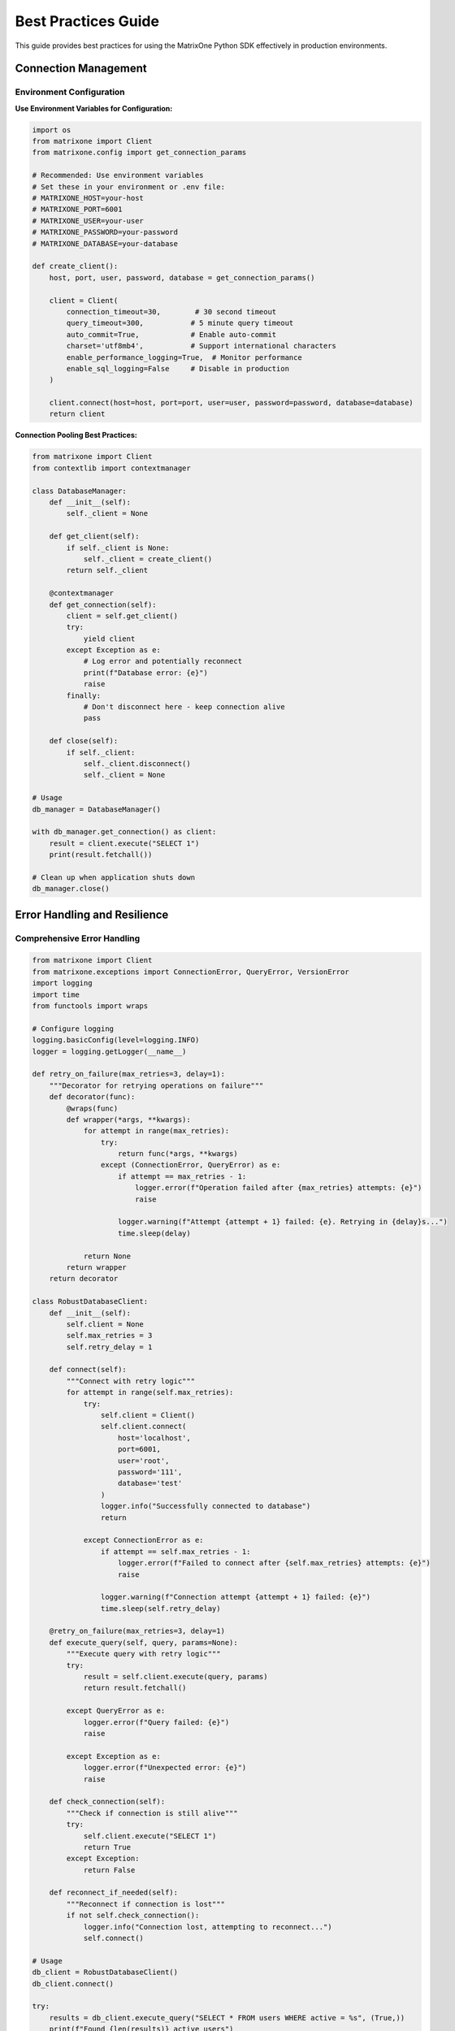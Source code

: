 Best Practices Guide
====================

This guide provides best practices for using the MatrixOne Python SDK effectively in production environments.

Connection Management
---------------------

Environment Configuration
~~~~~~~~~~~~~~~~~~~~~~~~~~

**Use Environment Variables for Configuration:**

.. code-block:: python

   import os
   from matrixone import Client
   from matrixone.config import get_connection_params

   # Recommended: Use environment variables
   # Set these in your environment or .env file:
   # MATRIXONE_HOST=your-host
   # MATRIXONE_PORT=6001
   # MATRIXONE_USER=your-user
   # MATRIXONE_PASSWORD=your-password
   # MATRIXONE_DATABASE=your-database

   def create_client():
       host, port, user, password, database = get_connection_params()
       
       client = Client(
           connection_timeout=30,        # 30 second timeout
           query_timeout=300,           # 5 minute query timeout
           auto_commit=True,            # Enable auto-commit
           charset='utf8mb4',           # Support international characters
           enable_performance_logging=True,  # Monitor performance
           enable_sql_logging=False     # Disable in production
       )
       
       client.connect(host=host, port=port, user=user, password=password, database=database)
       return client

**Connection Pooling Best Practices:**

.. code-block:: python

   from matrixone import Client
   from contextlib import contextmanager

   class DatabaseManager:
       def __init__(self):
           self._client = None
           
       def get_client(self):
           if self._client is None:
               self._client = create_client()
           return self._client
           
       @contextmanager
       def get_connection(self):
           client = self.get_client()
           try:
               yield client
           except Exception as e:
               # Log error and potentially reconnect
               print(f"Database error: {e}")
               raise
           finally:
               # Don't disconnect here - keep connection alive
               pass
               
       def close(self):
           if self._client:
               self._client.disconnect()
               self._client = None

   # Usage
   db_manager = DatabaseManager()

   with db_manager.get_connection() as client:
       result = client.execute("SELECT 1")
       print(result.fetchall())

   # Clean up when application shuts down
   db_manager.close()

Error Handling and Resilience
-----------------------------

Comprehensive Error Handling
~~~~~~~~~~~~~~~~~~~~~~~~~~~~~

.. code-block:: python

   from matrixone import Client
   from matrixone.exceptions import ConnectionError, QueryError, VersionError
   import logging
   import time
   from functools import wraps

   # Configure logging
   logging.basicConfig(level=logging.INFO)
   logger = logging.getLogger(__name__)

   def retry_on_failure(max_retries=3, delay=1):
       """Decorator for retrying operations on failure"""
       def decorator(func):
           @wraps(func)
           def wrapper(*args, **kwargs):
               for attempt in range(max_retries):
                   try:
                       return func(*args, **kwargs)
                   except (ConnectionError, QueryError) as e:
                       if attempt == max_retries - 1:
                           logger.error(f"Operation failed after {max_retries} attempts: {e}")
                           raise
                       
                       logger.warning(f"Attempt {attempt + 1} failed: {e}. Retrying in {delay}s...")
                       time.sleep(delay)
                       
               return None
           return wrapper
       return decorator

   class RobustDatabaseClient:
       def __init__(self):
           self.client = None
           self.max_retries = 3
           self.retry_delay = 1
           
       def connect(self):
           """Connect with retry logic"""
           for attempt in range(self.max_retries):
               try:
                   self.client = Client()
                   self.client.connect(
                       host='localhost',
                       port=6001,
                       user='root',
                       password='111',
                       database='test'
                   )
                   logger.info("Successfully connected to database")
                   return
                   
               except ConnectionError as e:
                   if attempt == self.max_retries - 1:
                       logger.error(f"Failed to connect after {self.max_retries} attempts: {e}")
                       raise
                   
                   logger.warning(f"Connection attempt {attempt + 1} failed: {e}")
                   time.sleep(self.retry_delay)
                   
       @retry_on_failure(max_retries=3, delay=1)
       def execute_query(self, query, params=None):
           """Execute query with retry logic"""
           try:
               result = self.client.execute(query, params)
               return result.fetchall()
               
           except QueryError as e:
               logger.error(f"Query failed: {e}")
               raise
               
           except Exception as e:
               logger.error(f"Unexpected error: {e}")
               raise
               
       def check_connection(self):
           """Check if connection is still alive"""
           try:
               self.client.execute("SELECT 1")
               return True
           except Exception:
               return False
               
       def reconnect_if_needed(self):
           """Reconnect if connection is lost"""
           if not self.check_connection():
               logger.info("Connection lost, attempting to reconnect...")
               self.connect()

   # Usage
   db_client = RobustDatabaseClient()
   db_client.connect()

   try:
       results = db_client.execute_query("SELECT * FROM users WHERE active = %s", (True,))
       print(f"Found {len(results)} active users")
   except Exception as e:
       logger.error(f"Database operation failed: {e}")

ORM Best Practices
------------------

Model Design Guidelines
~~~~~~~~~~~~~~~~~~~~~~~~

.. code-block:: python

   from sqlalchemy import Column, Integer, String, Text, TIMESTAMP, func, Index
   from sqlalchemy.ext.declarative import declarative_base
   from matrixone import Client

   Base = declarative_base()

   class User(Base):
       __tablename__ = 'users'
       
       # Primary key with auto-increment
       id = Column(Integer, primary_key=True, autoincrement=True)
       
       # Required fields with proper constraints
       username = Column(String(50), unique=True, nullable=False, index=True)
       email = Column(String(100), unique=True, nullable=False, index=True)
       
       # Optional fields with defaults
       full_name = Column(String(200))
       bio = Column(Text)
       is_active = Column(Integer, default=1, nullable=False)
       
       # Timestamps with automatic updates
       created_at = Column(TIMESTAMP, server_default=func.current_timestamp(), nullable=False)
       updated_at = Column(TIMESTAMP, server_default=func.current_timestamp(), 
                          onupdate=func.current_timestamp(), nullable=False)
       
       # Composite indexes for common queries
       __table_args__ = (
           Index('idx_user_active_created', 'is_active', 'created_at'),
           Index('idx_user_email_active', 'email', 'is_active'),
       )
       
       def to_dict(self):
           """Convert to dictionary for JSON serialization"""
           return {
               'id': self.id,
               'username': self.username,
               'email': self.email,
               'full_name': self.full_name,
               'bio': self.bio,
               'is_active': bool(self.is_active),
               'created_at': self.created_at.isoformat() if self.created_at else None,
               'updated_at': self.updated_at.isoformat() if self.updated_at else None
           }
           
       @classmethod
       def from_dict(cls, data):
           """Create instance from dictionary"""
           # Filter out None values and non-existent attributes
           filtered_data = {k: v for k, v in data.items() 
                          if hasattr(cls, k) and v is not None}
           return cls(**filtered_data)
           
       def __repr__(self):
           return f"<User(id={self.id}, username='{self.username}', email='{self.email}')>"

Session Management
~~~~~~~~~~~~~~~~~~

.. code-block:: python

   from sqlalchemy.orm import sessionmaker
   from contextlib import contextmanager
   from matrixone import Client

   class ORMManager:
       def __init__(self, client):
           self.client = client
           self.engine = client.get_sqlalchemy_engine()
           self.Session = sessionmaker(bind=self.engine)
           
       @contextmanager
       def get_session(self):
           """Get database session with automatic cleanup"""
           session = self.Session()
           try:
               yield session
               session.commit()
           except Exception as e:
               session.rollback()
               raise
           finally:
               session.close()
               
       def create_user(self, user_data):
           """Create user with proper error handling"""
           with self.get_session() as session:
               try:
                   user = User.from_dict(user_data)
                   session.add(user)
                   session.flush()  # Get the ID without committing
                   
                   # Additional validation or business logic
                   if not user.username or len(user.username) < 3:
                       raise ValueError("Username must be at least 3 characters")
                       
                   return user.to_dict()
                   
               except Exception as e:
                   logger.error(f"Failed to create user: {e}")
                   raise
                   
       def get_active_users(self, limit=100, offset=0):
           """Get active users with pagination"""
           with self.get_session() as session:
               users = session.query(User).filter(
                   User.is_active == 1
               ).offset(offset).limit(limit).all()
               
               return [user.to_dict() for user in users]

   # Usage
   client = Client()
   client.connect(host='localhost', port=6001, user='root', password='111', database='test')
   
   orm_manager = ORMManager(client)
   
   # Create user
   user_data = {
       'username': 'johndoe',
       'email': 'john@example.com',
       'full_name': 'John Doe',
       'bio': 'Software developer'
   }
   
   try:
       created_user = orm_manager.create_user(user_data)
       print(f"Created user: {created_user}")
   except Exception as e:
       print(f"Failed to create user: {e}")

Transaction Management
----------------------

Best Practices for Transactions
~~~~~~~~~~~~~~~~~~~~~~~~~~~~~~~~

.. code-block:: python

   from matrixone import Client
   from sqlalchemy.orm import sessionmaker
   from contextlib import contextmanager

   class TransactionManager:
       def __init__(self, client):
           self.client = client
           self.engine = client.get_sqlalchemy_engine()
           self.Session = sessionmaker(bind=self.engine)
           
       @contextmanager
       def transaction(self):
           """Client-level transaction with automatic rollback on error"""
           with self.client.transaction() as tx:
               try:
                   yield tx
               except Exception as e:
                   logger.error(f"Transaction failed: {e}")
                   raise
                   
       @contextmanager
       def orm_transaction(self):
           """ORM-level transaction with automatic rollback"""
           session = self.Session()
           try:
               yield session
               session.commit()
           except Exception as e:
               session.rollback()
               logger.error(f"ORM transaction failed: {e}")
               raise
           finally:
               session.close()
               
       def transfer_money(self, from_account_id, to_account_id, amount):
           """Example of complex transaction with validation"""
           with self.orm_transaction() as session:
               # Get accounts
               from_account = session.query(Account).filter(
                   Account.id == from_account_id
               ).with_for_update().first()  # Lock for update
               
               to_account = session.query(Account).filter(
                   Account.id == to_account_id
               ).with_for_update().first()
               
               if not from_account or not to_account:
                   raise ValueError("One or both accounts not found")
                   
               if from_account.balance < amount:
                   raise ValueError("Insufficient funds")
                   
               # Perform transfer
               from_account.balance -= amount
               to_account.balance += amount
               
               # Log transaction
               transaction_log = TransactionLog(
                   from_account_id=from_account_id,
                   to_account_id=to_account_id,
                   amount=amount,
                   status='completed'
               )
               session.add(transaction_log)
               
               logger.info(f"Transferred ${amount} from account {from_account_id} to {to_account_id}")

Performance Optimization
------------------------

Query Optimization
~~~~~~~~~~~~~~~~~~

.. code-block:: python

   from sqlalchemy.orm import sessionmaker
   from sqlalchemy import text, func
   from matrixone import Client

   class PerformanceOptimizedClient:
       def __init__(self, client):
           self.client = client
           self.engine = client.get_sqlalchemy_engine()
           self.Session = sessionmaker(bind=self.engine)
           
       def bulk_insert_users(self, users_data):
           """Bulk insert for better performance"""
           with self.client.transaction() as tx:
               # Use raw SQL for bulk operations
               placeholders = ', '.join(['%s'] * len(users_data[0]))
               columns = ['username', 'email', 'full_name', 'is_active']
               
               sql = f"""
                   INSERT INTO users ({', '.join(columns)}) 
                   VALUES ({placeholders})
               """
               
               # Prepare data
               values = [
                   (user['username'], user['email'], user['full_name'], user.get('is_active', 1))
                   for user in users_data
               ]
               
               # Execute bulk insert
               for value_set in values:
                   tx.execute(sql, value_set)
                   
       def get_user_statistics(self):
           """Optimized query with aggregation"""
           with self.get_session() as session:
               # Use raw SQL for complex aggregations
               result = session.execute(text("""
                   SELECT 
                       COUNT(*) as total_users,
                       COUNT(CASE WHEN is_active = 1 THEN 1 END) as active_users,
                       COUNT(CASE WHEN created_at >= DATE_SUB(NOW(), INTERVAL 30 DAY) THEN 1 END) as new_users,
                       AVG(CASE WHEN is_active = 1 THEN 1 ELSE 0 END) as active_ratio
                   FROM users
               """))
               
               stats = result.fetchone()
               return {
                   'total_users': stats[0],
                   'active_users': stats[1],
                   'new_users': stats[2],
                   'active_ratio': float(stats[3]) if stats[3] else 0
               }
               
       def search_users_optimized(self, search_term, limit=50):
           """Optimized search with proper indexing"""
           with self.get_session() as session:
               # Use fulltext search if available
               try:
                   results = self.client.fulltext_index.fulltext_search(
                       table_name='users',
                       columns=['username', 'email', 'full_name'],
                       search_term=search_term,
                       limit=limit
                   )
                   return results
               except Exception:
                   # Fallback to LIKE search
                   users = session.query(User).filter(
                       (User.username.like(f'%{search_term}%')) |
                       (User.email.like(f'%{search_term}%')) |
                       (User.full_name.like(f'%{search_term}%'))
                   ).limit(limit).all()
                   
                   return [user.to_dict() for user in users]

Connection Pooling and Caching
~~~~~~~~~~~~~~~~~~~~~~~~~~~~~~

.. code-block:: python

   from functools import lru_cache
   import threading
   from matrixone import Client

   class CachedDatabaseClient:
       def __init__(self):
           self._client = None
           self._lock = threading.Lock()
           
       def get_client(self):
           """Thread-safe client creation"""
           if self._client is None:
               with self._lock:
                   if self._client is None:
                       self._client = Client()
                       self._client.connect(
                           host='localhost',
                           port=6001,
                           user='root',
                           password='111',
                           database='test'
                       )
           return self._client
           
       @lru_cache(maxsize=128)
       def get_user_by_id(self, user_id):
           """Cached user lookup"""
           client = self.get_client()
           result = client.execute(
               "SELECT * FROM users WHERE id = %s",
               (user_id,)
           )
           row = result.fetchone()
           return dict(zip([col[0] for col in result.description], row)) if row else None
           
       def invalidate_user_cache(self, user_id):
           """Invalidate cache when user is updated"""
           self.get_user_by_id.cache_clear()

Vector Search Best Practices
----------------------------

Query Vector Parameter Formats
~~~~~~~~~~~~~~~~~~~~~~~~~~~~~~~

The `query_vector` parameter in vector search functions supports multiple formats:

**List Format (Recommended):**
.. code-block:: python

   import numpy as np
   
   # Generate query vector as list
   query_vector_list = np.random.rand(384).tolist()  # [0.1, 0.2, 0.3, ...]
   
   # Use in vector search
   results = client.vector_query.similarity_search(
       table_name='documents',
       vector_column='embedding',
       query_vector=query_vector_list,  # List format
       limit=5,
       distance_type='l2'
   )

**String Format:**
.. code-block:: python

   # Convert list to string format
   query_vector_str = str(query_vector_list)  # '[0.1, 0.2, 0.3, ...]'
   
   # Use in vector search
   results = client.vector_query.similarity_search(
       table_name='documents',
       vector_column='embedding',
       query_vector=query_vector_str,  # String format
       limit=5,
       distance_type='l2'
   )

**In ORM Queries:**
.. code-block:: python

   from sqlalchemy import text
   
   # Both formats work in raw SQL queries
   session.execute(text("""
       SELECT id, title, l2_distance(embedding, :query_vector) as distance
       FROM documents
       WHERE l2_distance(embedding, :query_vector) < 1.0
       ORDER BY distance ASC
   """), {'query_vector': query_vector_list})  # List format
   
   session.execute(text("""
       SELECT id, title, l2_distance(embedding, :query_vector) as distance
       FROM documents
       WHERE l2_distance(embedding, :query_vector) < 1.0
       ORDER BY distance ASC
   """), {'query_vector': query_vector_str})   # String format

**With VectorColumn Methods:**
.. code-block:: python

   from matrixone.sqlalchemy_ext import VectorColumn
   
   # Both formats work with VectorColumn methods
   session.query(Document).filter(
       Document.embedding.within_distance(query_vector_list, 1.0)  # List format
   ).all()
   
   session.query(Document).filter(
       Document.embedding.within_distance(query_vector_str, 1.0)   # String format
   ).all()

Index Configuration
~~~~~~~~~~~~~~~~~~~

.. code-block:: python

   from matrixone import Client
   from matrixone.sqlalchemy_ext import create_vector_column
   from sqlalchemy import Column, Integer, String, Text
   from sqlalchemy.ext.declarative import declarative_base

   Base = declarative_base()

   class Document(Base):
       __tablename__ = 'documents'
       
       id = Column(Integer, primary_key=True, autoincrement=True)
       title = Column(String(200), nullable=False, index=True)
       content = Column(Text)
       # Use appropriate vector dimensions (384 for sentence-transformers, 1536 for OpenAI)
       embedding = create_vector_column(384, "f32")
       created_at = Column(TIMESTAMP, server_default=func.current_timestamp())

   class VectorSearchManager:
       def __init__(self, client):
           self.client = client
           
       def setup_vector_indexes(self):
           """Setup optimized vector indexes"""
           # Enable vector indexing
           self.client.vector_index.enable_ivf()
           
           # Create IVF index for large datasets
           self.client.vector_index.create_ivf(
               table_name='documents',
               name='idx_documents_embedding_ivf',
               column='embedding',
               lists=100,  # sqrt(number_of_documents) is a good starting point
               op_type='vector_l2_ops'
           )
           
           # Enable HNSW for high-accuracy searches
           self.client.vector_index.enable_hnsw()
           
           # Create HNSW index for high-accuracy searches
           self.client.vector_index.create_hnsw(
               table_name='documents',
               name='idx_documents_embedding_hnsw',
               column='embedding',
               m=16,                    # Good balance for most use cases
               ef_construction=200,    # Higher for better quality
               ef_search=50,           # Adjust based on accuracy needs
               op_type='vector_l2_ops'
           )
           
       def search_documents(self, query_vector, search_type='ivf', limit=10):
           """Search documents with different index types"""
           if search_type == 'ivf':
               # Fast search with IVF
               results = self.client.vector_query.similarity_search(
                   table_name='documents',
                   vector_column='embedding',
                   query_vector=query_vector,
                   limit=limit,
                   distance_type='l2'
               )
           elif search_type == 'hnsw':
               # High-accuracy search with HNSW
               results = self.client.vector_query.similarity_search(
                   table_name='documents',
                   vector_column='embedding',
                   query_vector=query_vector,
                   limit=limit,
                   distance_type='l2'
               )
           else:
               raise ValueError("search_type must be 'ivf' or 'hnsw'")
               
           return results

Fulltext Search Best Practices
------------------------------

Index Design and Configuration
~~~~~~~~~~~~~~~~~~~~~~~~~~~~~~

.. code-block:: python

   from matrixone import Client, FulltextAlgorithmType, FulltextModeType

   class FulltextSearchManager:
       def __init__(self, client):
           self.client = client
           
       def setup_fulltext_indexes(self):
           """Setup optimized fulltext indexes"""
           # Enable fulltext indexing
           self.client.fulltext_index.enable_fulltext()
           
           # Create BM25 index for better relevance scoring
           self.client.fulltext_index.create(
               table_name='documents',
               name='ftidx_documents_content',
               columns=['title', 'content', 'tags'],
               algorithm=FulltextAlgorithmType.BM25
           )
           
           # Create separate index for metadata
           self.client.fulltext_index.create(
               table_name='documents',
               name='ftidx_documents_metadata',
               columns=['title', 'tags'],
               algorithm=FulltextAlgorithmType.TF_IDF
           )
           
       def search_documents(self, search_term, mode='natural', limit=20):
           """Search documents with different modes"""
           if mode == 'natural':
               # Natural language search
               results = self.client.fulltext_index.fulltext_search(
                   table_name='documents',
                   columns=['title', 'content', 'tags'],
                   search_term=search_term,
                   mode=FulltextModeType.NATURAL_LANGUAGE,
                   with_score=True,
                   limit=limit
               )
           elif mode == 'boolean':
               # Boolean search with operators
               results = self.client.fulltext_index.fulltext_search(
                   table_name='documents',
                   columns=['title', 'content', 'tags'],
                   search_term=search_term,
                   mode=FulltextModeType.BOOLEAN,
                   with_score=True,
                   limit=limit
               )
           else:
               raise ValueError("mode must be 'natural' or 'boolean'")
               
           return results

Security Best Practices
-----------------------

Input Validation and Sanitization
~~~~~~~~~~~~~~~~~~~~~~~~~~~~~~~~~~

.. code-block:: python

   import re
   from typing import Optional, List
   from matrixone import Client

   class SecureDatabaseClient:
       def __init__(self, client):
           self.client = client
           
       def validate_username(self, username: str) -> bool:
           """Validate username format"""
           if not username or len(username) < 3 or len(username) > 50:
               return False
           # Only allow alphanumeric and underscore
           return bool(re.match(r'^[a-zA-Z0-9_]+$', username))
           
       def validate_email(self, email: str) -> bool:
           """Validate email format"""
           pattern = r'^[a-zA-Z0-9._%+-]+@[a-zA-Z0-9.-]+\.[a-zA-Z]{2,}$'
           return bool(re.match(pattern, email))
           
       def sanitize_search_term(self, search_term: str) -> str:
           """Sanitize search term for fulltext search"""
           # Remove potentially dangerous characters
           sanitized = re.sub(r'[^\w\s-]', '', search_term)
           # Limit length
           return sanitized[:100]
           
       def create_user_safe(self, username: str, email: str, full_name: str) -> Optional[dict]:
           """Create user with validation"""
           # Validate inputs
           if not self.validate_username(username):
               raise ValueError("Invalid username format")
               
           if not self.validate_email(email):
               raise ValueError("Invalid email format")
               
           if not full_name or len(full_name) > 200:
               raise ValueError("Invalid full name")
               
           # Use parameterized queries
           try:
               result = self.client.execute(
                   "INSERT INTO users (username, email, full_name) VALUES (%s, %s, %s)",
                   (username, email, full_name)
               )
               return {'id': result.lastrowid, 'username': username, 'email': email}
           except Exception as e:
               logger.error(f"Failed to create user: {e}")
               raise

Access Control and Permissions
~~~~~~~~~~~~~~~~~~~~~~~~~~~~~~

.. code-block:: python

   from functools import wraps
   from matrixone import Client

   class AccessControlManager:
       def __init__(self, client):
           self.client = client
           
       def check_user_permissions(self, user_id: int, required_permission: str) -> bool:
           """Check if user has required permission"""
           result = self.client.execute(
               """
               SELECT COUNT(*) FROM user_permissions up
               JOIN permissions p ON up.permission_id = p.id
               WHERE up.user_id = %s AND p.name = %s
               """,
               (user_id, required_permission)
           )
           return result.fetchone()[0] > 0
           
       def require_permission(self, permission: str):
           """Decorator to require specific permission"""
           def decorator(func):
               @wraps(func)
               def wrapper(self, user_id: int, *args, **kwargs):
                   if not self.check_user_permissions(user_id, permission):
                       raise PermissionError(f"User {user_id} lacks permission: {permission}")
                   return func(self, user_id, *args, **kwargs)
               return wrapper
           return decorator

   # Usage
   access_manager = AccessControlManager(client)

   class UserService:
       def __init__(self, access_manager):
           self.access_manager = access_manager
           
       @access_manager.require_permission('user.read')
       def get_user(self, user_id: int, target_user_id: int):
           """Get user information (requires read permission)"""
           result = self.client.execute(
               "SELECT id, username, email FROM users WHERE id = %s",
               (target_user_id,)
           )
           return result.fetchone()
           
       @access_manager.require_permission('user.write')
       def update_user(self, user_id: int, target_user_id: int, data: dict):
           """Update user information (requires write permission)"""
           # Implementation here
           pass

Monitoring and Logging
----------------------

Performance Monitoring
~~~~~~~~~~~~~~~~~~~~~~~

.. code-block:: python

   import time
   import logging
   from functools import wraps
   from matrixone import Client

   # Configure logging
   logging.basicConfig(
       level=logging.INFO,
       format='%(asctime)s - %(name)s - %(levelname)s - %(message)s',
       handlers=[
           logging.FileHandler('database.log'),
           logging.StreamHandler()
       ]
   )
   logger = logging.getLogger(__name__)

   def monitor_performance(func):
       """Decorator to monitor function performance"""
       @wraps(func)
       def wrapper(*args, **kwargs):
           start_time = time.time()
           try:
               result = func(*args, **kwargs)
               execution_time = time.time() - start_time
               
               logger.info(f"{func.__name__} executed successfully in {execution_time:.3f}s")
               
               # Log slow queries
               if execution_time > 1.0:
                   logger.warning(f"Slow query detected: {func.__name__} took {execution_time:.3f}s")
                   
               return result
               
           except Exception as e:
               execution_time = time.time() - start_time
               logger.error(f"{func.__name__} failed after {execution_time:.3f}s: {e}")
               raise
               
       return wrapper

   class MonitoredDatabaseClient:
       def __init__(self, client):
           self.client = client
           
       @monitor_performance
       def execute_query(self, query: str, params=None):
           """Execute query with performance monitoring"""
           result = self.client.execute(query, params)
           return result.fetchall()
           
       @monitor_performance
       def bulk_insert(self, table: str, data: List[dict]):
           """Bulk insert with performance monitoring"""
           with self.client.transaction() as tx:
               for record in data:
                   tx.execute(
                       f"INSERT INTO {table} VALUES (%s, %s, %s)",
                       (record['col1'], record['col2'], record['col3'])
                   )

Health Checks and Monitoring
~~~~~~~~~~~~~~~~~~~~~~~~~~~~

.. code-block:: python

   import time
   import threading
   from matrixone import Client

   class DatabaseHealthMonitor:
       def __init__(self, client):
           self.client = client
           self.is_healthy = True
           self.last_check = None
           self.check_interval = 30  # seconds
           self._monitoring = False
           self._monitor_thread = None
           
       def check_health(self) -> bool:
           """Check database health"""
           try:
               start_time = time.time()
               result = self.client.execute("SELECT 1")
               response_time = time.time() - start_time
               
               # Check response time
               if response_time > 5.0:
                   logger.warning(f"Slow database response: {response_time:.3f}s")
                   
               # Check connection
               if not result.fetchone():
                   return False
                   
               self.is_healthy = True
               self.last_check = time.time()
               return True
               
           except Exception as e:
               logger.error(f"Database health check failed: {e}")
               self.is_healthy = False
               return False
               
       def start_monitoring(self):
           """Start continuous health monitoring"""
           if self._monitoring:
               return
               
           self._monitoring = True
           self._monitor_thread = threading.Thread(target=self._monitor_loop)
           self._monitor_thread.daemon = True
           self._monitor_thread.start()
           
       def stop_monitoring(self):
           """Stop health monitoring"""
           self._monitoring = False
           if self._monitor_thread:
               self._monitor_thread.join()
               
       def _monitor_loop(self):
           """Monitor loop running in background"""
           while self._monitoring:
               self.check_health()
               time.sleep(self.check_interval)

Deployment Best Practices
-------------------------

Configuration Management
~~~~~~~~~~~~~~~~~~~~~~~~~

.. code-block:: python

   import os
   import json
   from typing import Dict, Any
   from matrixone import Client

   class ConfigurationManager:
       def __init__(self, config_file: str = None):
           self.config = self._load_config(config_file)
           
       def _load_config(self, config_file: str) -> Dict[str, Any]:
           """Load configuration from file or environment"""
           config = {
               'database': {
                   'host': os.getenv('MATRIXONE_HOST', 'localhost'),
                   'port': int(os.getenv('MATRIXONE_PORT', '6001')),
                   'user': os.getenv('MATRIXONE_USER', 'root'),
                   'password': os.getenv('MATRIXONE_PASSWORD', '111'),
                   'database': os.getenv('MATRIXONE_DATABASE', 'test')
               },
               'client': {
                   'connection_timeout': int(os.getenv('CONNECTION_TIMEOUT', '30')),
                   'query_timeout': int(os.getenv('QUERY_TIMEOUT', '300')),
                   'auto_commit': os.getenv('AUTO_COMMIT', 'true').lower() == 'true',
                   'enable_performance_logging': os.getenv('ENABLE_PERFORMANCE_LOGGING', 'true').lower() == 'true',
                   'enable_sql_logging': os.getenv('ENABLE_SQL_LOGGING', 'false').lower() == 'true'
               }
           }
           
           # Override with config file if provided
           if config_file and os.path.exists(config_file):
               with open(config_file, 'r') as f:
                   file_config = json.load(f)
                   config.update(file_config)
                   
           return config
           
       def get_database_config(self) -> Dict[str, Any]:
           """Get database configuration"""
           return self.config['database']
           
       def get_client_config(self) -> Dict[str, Any]:
           """Get client configuration"""
           return self.config['client']

   # Usage
   config_manager = ConfigurationManager('config.json')
   
   client = Client(**config_manager.get_client_config())
   client.connect(**config_manager.get_database_config())

Graceful Shutdown
~~~~~~~~~~~~~~~~~

.. code-block:: python

   import signal
   import sys
   from contextlib import contextmanager
   from matrixone import Client

   class ApplicationManager:
       def __init__(self):
           self.client = None
           self.shutdown_requested = False
           self._setup_signal_handlers()
           
       def _setup_signal_handlers(self):
           """Setup signal handlers for graceful shutdown"""
           signal.signal(signal.SIGINT, self._signal_handler)
           signal.signal(signal.SIGTERM, self._signal_handler)
           
       def _signal_handler(self, signum, frame):
           """Handle shutdown signals"""
           logger.info(f"Received signal {signum}, initiating graceful shutdown...")
           self.shutdown_requested = True
           
       @contextmanager
       def get_client(self):
           """Get client with automatic cleanup"""
           if self.client is None:
               self.client = Client()
               self.client.connect(
                   host='localhost',
                   port=6001,
                   user='root',
                   password='111',
                   database='test'
               )
               
           try:
               yield self.client
           finally:
               if self.shutdown_requested:
                   self.cleanup()
                   
       def cleanup(self):
           """Cleanup resources"""
           if self.client:
               logger.info("Closing database connection...")
               self.client.disconnect()
               self.client = None
               
       def run(self):
           """Main application loop"""
           try:
               while not self.shutdown_requested:
                   with self.get_client() as client:
                       # Your application logic here
                       result = client.execute("SELECT 1")
                       print(f"Database check: {result.fetchone()}")
                       
                   time.sleep(1)
                   
           except KeyboardInterrupt:
               logger.info("Application interrupted by user")
           finally:
               self.cleanup()

   # Usage
   app_manager = ApplicationManager()
   app_manager.run()

Testing Best Practices
----------------------

Test Database Setup
~~~~~~~~~~~~~~~~~~~

.. code-block:: python

   import pytest
   import tempfile
   import os
   from matrixone import Client
   from sqlalchemy import create_engine
   from sqlalchemy.orm import sessionmaker

   @pytest.fixture(scope="session")
   def test_client():
       """Create test client for the entire test session"""
       client = Client()
       client.connect(
           host='localhost',
           port=6001,
           user='root',
           password='111',
           database='test'
       )
       yield client
       client.disconnect()

   @pytest.fixture(scope="function")
   def clean_database(test_client):
       """Clean database before each test"""
       # Clean up test data
       test_client.execute("DELETE FROM users WHERE username LIKE 'test_%'")
       test_client.execute("DELETE FROM documents WHERE title LIKE 'Test %'")
       yield
       # Clean up after test
       test_client.execute("DELETE FROM users WHERE username LIKE 'test_%'")
       test_client.execute("DELETE FROM documents WHERE title LIKE 'Test %'")

   @pytest.fixture
   def test_user_data():
       """Provide test user data"""
       return {
           'username': 'test_user',
           'email': 'test@example.com',
           'full_name': 'Test User',
           'bio': 'Test user for unit tests'
       }

   def test_create_user(test_client, clean_database, test_user_data):
       """Test user creation"""
       # Test user creation
       result = test_client.execute(
           "INSERT INTO users (username, email, full_name, bio) VALUES (%s, %s, %s, %s)",
           (test_user_data['username'], test_user_data['email'], 
            test_user_data['full_name'], test_user_data['bio'])
       )
       
       user_id = result.lastrowid
       assert user_id > 0
       
       # Verify user was created
       result = test_client.execute(
           "SELECT * FROM users WHERE id = %s",
           (user_id,)
       )
       user = result.fetchone()
       assert user is not None
       assert user[1] == test_user_data['username']

   def test_vector_search(test_client, clean_database):
       """Test vector search functionality"""
       # Insert test document
       test_client.execute(
           "INSERT INTO documents (title, content, embedding) VALUES (%s, %s, %s)",
           ('Test Document', 'This is a test document', [0.1, 0.2, 0.3] + [0.0] * 381)
       )
       
       # Test vector search
       results = test_client.vector_query.similarity_search(
           table_name='documents',
           vector_column='embedding',
           query_vector=[0.1, 0.2, 0.3] + [0.0] * 381,
           limit=5,
           distance_type='l2'
       )
       
       assert len(results) > 0
       assert results[0][1] == 'Test Document'

Next Steps
----------

* Review :doc:`orm_guide` for detailed ORM patterns
* Check :doc:`vector_guide` for vector search optimization
* See :doc:`fulltext_guide` for fulltext search best practices
* Explore :doc:`examples` for comprehensive usage examples
* Run ``make test`` to verify your implementation
* Use ``make docs`` to generate updated documentation
